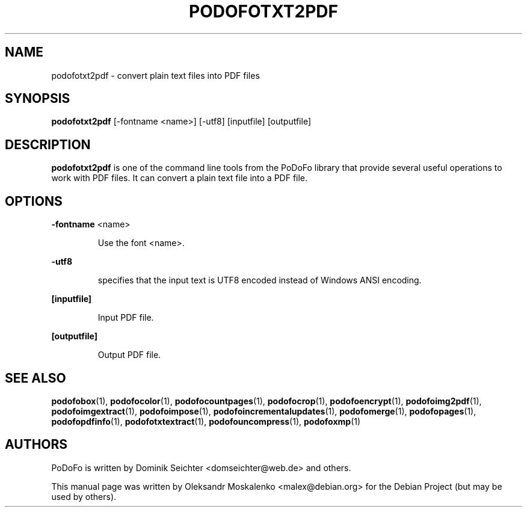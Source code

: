.TH "PODOFOTXT2PDF" "1" "2010-12-09" "PoDoFo" "podofotxt2pdf"
.PP
.SH NAME
podofotxt2pdf \- convert plain text files into PDF files
.PP
.SH SYNOPSIS
\fBpodofotxt2pdf\fR [\-fontname <name>] [\-utf8] [inputfile] [outputfile]
.PP
.SH DESCRIPTION
.B podofotxt2pdf
is one of the command line tools from the PoDoFo library that provide several
useful operations to work with PDF files\. It can convert a plain text file
into a PDF file.
.PP
.SH "OPTIONS"
.PP
\fB\-fontname\fR  <name>
.RS
.PP
Use the font <name>\.
.RE
.PP
\fB\-utf8\fR
.RS
.PP
specifies that the input text is UTF8 encoded instead of Windows ANSI
encoding\.
.RE
.PP
\fB[inputfile]\fR
.RS
.PP
Input PDF file\.
.RE
.PP
\fB[outputfile]\fR
.RS
.PP
Output PDF file\.
.RE
.PP
.SH SEE ALSO
.BR podofobox (1),
.BR podofocolor (1),
.BR podofocountpages (1),
.BR podofocrop (1),
.BR podofoencrypt (1),
.BR podofoimg2pdf (1),
.BR podofoimgextract (1),
.BR podofoimpose (1),
.BR podofoincrementalupdates (1),
.BR podofomerge (1),
.BR podofopages (1),
.BR podofopdfinfo (1),
.BR podofotxtextract (1),
.BR podofouncompress (1),
.BR podofoxmp (1)
.PP
.SH AUTHORS
.PP
PoDoFo is written by Dominik Seichter <domseichter@web\.de> and others\.
.PP
This manual page was written by Oleksandr Moskalenko <malex@debian\.org> for
the Debian Project (but may be used by others)\.

